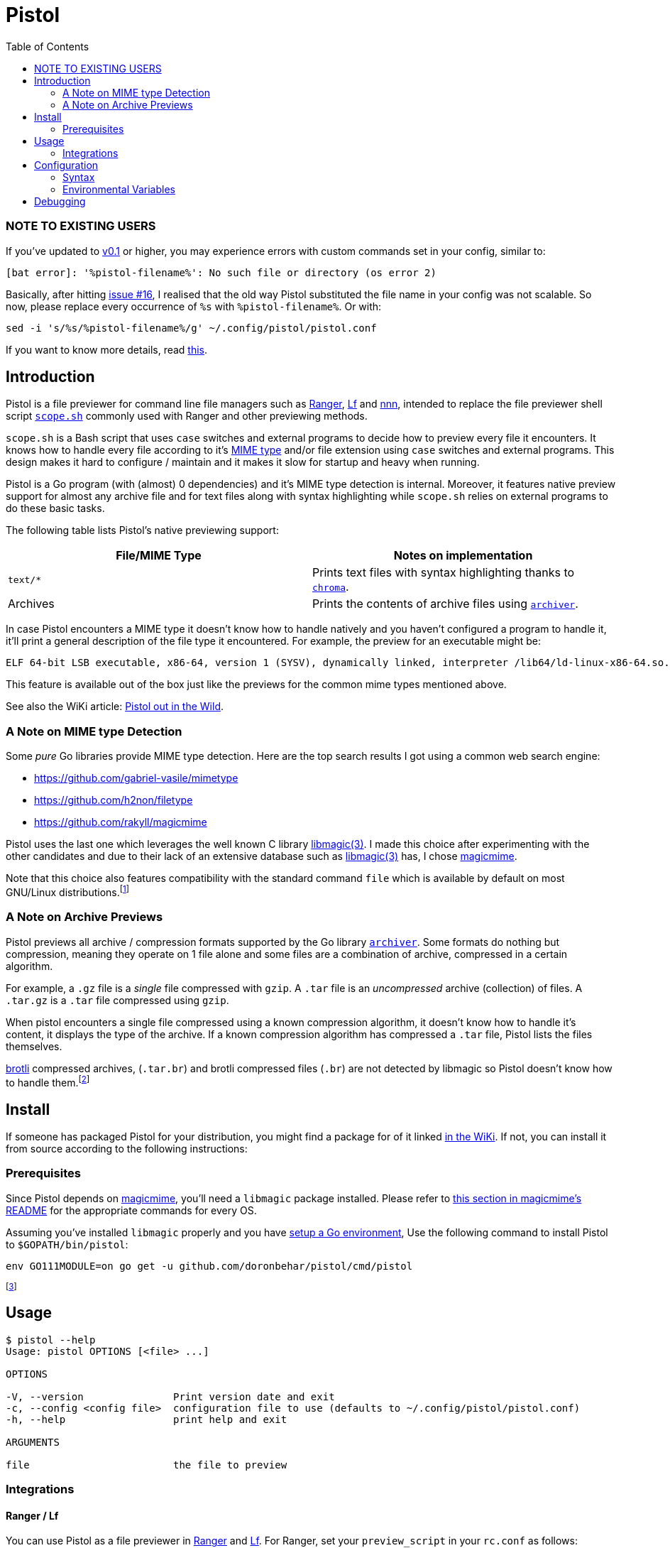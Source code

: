= Pistol
:toc:

=== NOTE TO EXISTING USERS

If you’ve updated to https://github.com/doronbehar/pistol/releases[v0.1]
or higher, you may experience errors with custom commands set in your
config, similar to:

....
[bat error]: '%pistol-filename%': No such file or directory (os error 2)
....

Basically, after hitting
https://github.com/doronbehar/pistol/issues/16[issue #16], I realised
that the old way Pistol substituted the file name in your config was not
scalable. So now, please replace every occurrence of `%s` with
`%pistol-filename%`. Or with:

[source,sh]
----
sed -i 's/%s/%pistol-filename%/g' ~/.config/pistol/pistol.conf
----

If you want to know more details, read
https://github.com/doronbehar/pistol/issues/16#issuecomment-614471555[this].

== Introduction

Pistol is a file previewer for command line file managers such as
https://ranger.github.io/[Ranger], https://github.com/gokcehan/lf[Lf] and
https://github.com/jarun/nnn[nnn], intended to replace the file previewer shell
script
https://github.com/ranger/ranger/blob/v1.9.2/ranger/data/scope.sh[`scope.sh`]
commonly used with Ranger and other previewing methods.

`scope.sh` is a Bash script that uses `case` switches and external
programs to decide how to preview every file it encounters. It knows how
to handle every file according to it’s
https://en.wikipedia.org/wiki/Media_type[MIME type] and/or file
extension using `case` switches and external programs. This design makes
it hard to configure / maintain and it makes it slow for startup and
heavy when running.

Pistol is a Go program (with (almost) 0 dependencies) and it’s MIME type
detection is internal. Moreover, it features native preview support for
almost any archive file and for text files along with syntax
highlighting while `scope.sh` relies on external programs to do these
basic tasks.

The following table lists Pistol’s native previewing support:

[cols=",",options="header",]
|===
|File/MIME Type |Notes on implementation
|`text/*` |Prints text files with syntax highlighting thanks to
https://github.com/alecthomas/chroma[`chroma`].

|Archives |Prints the contents of archive files using
https://github.com/mholt/archiver[`archiver`].
|===

In case Pistol encounters a MIME type it doesn’t know how to handle
natively and you haven’t configured a program to handle it, it’ll print
a general description of the file type it encountered. For example, the
preview for an executable might be:

....
ELF 64-bit LSB executable, x86-64, version 1 (SYSV), dynamically linked, interpreter /lib64/ld-linux-x86-64.so.2, BuildID[sha1]=a34861a1ae5358dc1079bc239df9dfe4830a8403, for GNU/Linux 3.2.0, not stripped
....

This feature is available out of the box just like the previews for the
common mime types mentioned above.

See also the WiKi article:
https://github.com/doronbehar/pistol/wiki/Pistol-out-in-the-wild[Pistol out in
the Wild].

=== A Note on MIME type Detection

Some _pure_ Go libraries provide MIME type detection. Here are the top
search results I got using a common web search engine:

* https://github.com/gabriel-vasile/mimetype
* https://github.com/h2non/filetype
* https://github.com/rakyll/magicmime

Pistol uses the last one which leverages the well known C library
http://linux.die.net/man/3/libmagic[libmagic(3)]. I made this choice
after experimenting with the other candidates and due to their lack of
an extensive database such as
http://linux.die.net/man/3/libmagic[libmagic(3)] has, I chose
https://github.com/rakyll/magicmime[magicmime].

Note that this choice also features compatibility with the standard
command `file` which is available by default on most GNU/Linux
distributions.footnote:[Considering Pistol’s indirect dependence on
http://linux.die.net/man/3/libmagic[libmagic(3)], I will never take the
trouble to personally try and make it work on Windows natively. If
you’ll succeed in the heroic task of compiling libmagic for Windows and
teach https://github.com/rakyll/magicmime[magicmime] to use it, please
let me know.]

=== A Note on Archive Previews

Pistol previews all archive / compression formats supported by the Go
library https://github.com/mholt/archiver[`archiver`]. Some formats do
nothing but compression, meaning they operate on 1 file alone and some
files are a combination of archive, compressed in a certain algorithm.

For example, a `.gz` file is a _single_ file compressed with `gzip`. A
`.tar` file is an _uncompressed_ archive (collection) of files. A
`.tar.gz` is a `.tar` file compressed using `gzip`.

When pistol encounters a single file compressed using a known
compression algorithm, it doesn’t know how to handle it’s content, it
displays the type of the archive. If a known compression algorithm has
compressed a `.tar` file, Pistol lists the files themselves.

https://en.wikipedia.org/wiki/Brotli[brotli] compressed archives,
(`.tar.br`) and brotli compressed files (`.br`) are not detected by
libmagic so Pistol doesn’t know how to handle them.footnote:[https://bugs.astron.com/view.php?id=111[`file` bug report];
https://github.com/google/brotli/issues/727[`brotli` bug report].]

== Install

If someone has packaged Pistol for your distribution, you might find a
package for of it linked
https://github.com/doronbehar/pistol/wiki/Distributions'-Packages[in
the WiKi]. If not, you can install it from source according to the
following instructions:

=== Prerequisites

Since Pistol depends on https://github.com/rakyll/magicmime[magicmime],
you’ll need a `libmagic` package installed. Please refer to
https://github.com/rakyll/magicmime/tree/v0.1.0#prerequisites[this
section in magicmime’s README] for the appropriate commands for every
OS.

Assuming you’ve installed `libmagic` properly and you have
https://golang.org/doc/install[setup a Go environment], Use the
following command to install Pistol to `$GOPATH/bin/pistol`:

[source,sh]
----
env GO111MODULE=on go get -u github.com/doronbehar/pistol/cmd/pistol
----

footnote:[`env GO111MODULE=on` is needed due to a recent bug / issue
https://github.com/golang/go/issues/31529[with Go], see
https://github.com/doronbehar/pistol/issues/6[#6] for more details.]

== Usage

....
$ pistol --help
Usage: pistol OPTIONS [<file> ...]

OPTIONS

-V, --version               Print version date and exit
-c, --config <config file>  configuration file to use (defaults to ~/.config/pistol/pistol.conf)
-h, --help                  print help and exit

ARGUMENTS

file                        the file to preview
....

=== Integrations

==== Ranger / Lf

You can use Pistol as a file previewer in
https://ranger.github.io/[Ranger] and
https://github.com/gokcehan/lf[Lf]. For Ranger, set your
`preview_script` in your `rc.conf` as follows:

....
set preview_script ~/.go/bin/pistol
....

The same goes for Lf, but in `lfrc`:

....
set previewer ~/.go/bin/pistol
....

==== fzf

If you use https://github.com/junegunn/fzf[fzf] to search for files, you
can tell it to use `pistol` as the previewer. For example, the following
command edits with your `$EDITOR` selected python file(s) using `pistol`
as a previewer:

[source,sh]
----
$EDITOR "$(find -name '*.py' | fzf --preview='pistol {}')"
----

== Configuration

Although Pistol previews files of certain MIME types by default, it
doesn’t force you to use these internal previewers for these MIME types.
You can change this behaviour by writing a configuration file in
`$XDG_CONFIG_HOME/pistol/pistol.conf` (or
`~/.config/pistol/pistol.conf`) with the syntax as explained below.

=== Syntax

You can configure preview commands according to file path or mime type
regex. The 1st word may is always interpreted first as a mime type regex
such as: `text/*`.

If a line is not matched but the 1st word is exactly `fpath`, then the
2nd argument is interpreted as a file path regex, such as:
`/var/src/.*/README.md`.

On every line, whether you used `fpath` or not, the next arguments are
the command’s arguments, where `%pistol-filename%` is substituted by
`pistol` to the file at question. You’ll see more examples in the
following sections.

Both regular expressions (for file paths and for mime types) are
interpreted by the https://golang.org/pkg/regexp/#Match[built-in
library’s `regexp.match`]. Please refer to
https://golang.org/pkg/regexp/syntax[this link] for the full reference
regarding syntax.

==== Matching Mime Types

You can inspect the MIME type of any file on a GNU/Linux OS and on Mac
OS with the command `file --mime-type <file>`.

For example, say you wish to replace Pistol’s internal text previewer
with that of https://github.com/sharkdp/bat[bat]’s, you’d put the
following in your `pistol.conf`:

....
text/* bat --paging=never --color=always %pistol-filename%
....

Naturally, your configuration file overrides the internal previewers.

Here’s another example which features http://w3m.sourceforge.net/[w3m]
as an HTML previewer:

....
text/html w3m -T text/html -dump %pistol-filename%
....

And here’s an example that leverages `ls` for printing directories’
contents:

....
inode/directory ls -l --color %pistol-filename%
....

==== Matching File Path

For example, say you wish to preview all files that reside in a certain
`./bin` directory with https://github.com/sharkdp/bat[bat]’s syntax
highlighting for bash. You could use:

....
fpath /var/src/my-bash-project/bin/[^/]+$ bat --map-syntax :bash --paging=never --color=always %pistol-filename%
....

==== A Note on RegEx matching

When Pistol parses your configuration file, as soon as it finds a match
be it a file path match or a mime type match, it stops parsing it and it
invokes the command written on the rest of the line. Therefor, if you
wish to use the examples from above which use `w3m` and `bat`, you’ll
need to put `w3m`’s line *before* `bat`’s line. Since otherwise,
`text/*` will be matched first and `text/html` won’t be checked at all.

Similarly, you’d probably want to put `fpath` lines at the top.

Of course that this is a mere example, the same may apply to any regular
expressions you’d choose to match against.

For a list of the internal regular expressions tested against when
Pistol reverts to it’s native previewers, read the file
https://github.com/doronbehar/pistol/blob/master/internal_writers/map.go#L8-L12[`internal_writers/map.go`].

More examples can be found in
https://github.com/doronbehar/pistol/wiki/Config-examples[this WiKi
page].

==== Quoting and Shell Piping

Pistol is pretty dumb when it parses your config, it splits all line by
spaces, meaning that e.g:

[source,config]
----
application/json jq '.' %pistol-filename%
----

This will result in an error by https://github.com/stedolan/jq[`jq`]:

....
jq: error: syntax error, unexpected INVALID_CHARACTER, expecting $end (Unix shell quoting issues?) at <top-level>, line 1:
'.'
jq: 1 compile error
....

Indicating that `jq` got a literal `'.'`. When you run in your shell
`jq '.' file.json` you don’t get an error because your shell is
stripping the quotes around `.`. However, Pistol is not smarter then
your shell because if you’d try for example:

[source,config]
----
application/json jq '.[] | .' %pistol-filename%
----

That would be equivalent to running in the typical shell:

[source,sh]
----
jq "\'.[]" "|" ".'" file.json
----

That’s because Pistol doesn’t consider your quotes as interesting
instructions, it just splits words by spaces. Hence, to overcome this
disability, you can use:

[source,config]
----
application/json sh: jq '.' %pistol-filename%
----

Thanks to the `sh:` keyword at the beginning of the command’s
definition, the rest of the line goes straight as a single argument to
`sh -c`.

You can worry not about quoting / escaping the rest of the line - it’s
not like when you run e.g `sh -c 'command'` in your shell where you need
to make sure single quotes are escaped or not used at all inside
`command`.

More over, with `sh:` you can use shell pipes:

[source,config]
----
fpath .*.md$ sh: bat --paging=never --color=always %pistol-filename% | head -8
----

=== Environmental Variables

Pistol’s internal previewer for text files includes syntax highlighting
thanks to the Go library https://github.com/alecthomas/chroma[chroma].
You can customize Pistol’s syntax highlighting formatting and style
through environmental variables.

==== Chroma Formatters

The term _formatter_ refers to the way the given file is presented in
the terminal. These include:

* `terminal`: The default formatter that uses terminal control codes to
change colors between every key word. This formatter has 8 colors and
it’s the default.
* `terminal256`: Same as `terminal` but with 256 colors available.
* `terminal16m`: Same as `terminal` but with 24 Bits colors i.e
True-Color.

Other formatters include `json`, and `html` but I’d be surprised if
you’ll find them useful for Pistol’s purpose.

To tell Pistol to use a specific formatter, set
`PISTOL_CHROMA_FORMATTER` in your environment, e.g:

[source,sh]
----
export PISTOL_CHROMA_FORMATTER=terminal16m
----

Recent versions of https://github.com/gokcehan/lf[Lf] support
https://github.com/gokcehan/lf/pull/93[256 colors] in it’s preview
window. AFAIKfootnote:[I don’t use Ranger anymore, ever since I moved to Lf. If you have
evidence it does support 256 colors, let me know and I’ll change the
default.], https://ranger.github.io/[Ranger] supports 8
colors and Lf’s `color256` isn’t enabled by default.

Therefor, I decided that it’ll be best to keep this variable unset in
your general environment. If you do set `color256` in your `lfrc`, you
may feel free to set `PISTOL_CHROMA_FORMATTER` in your environment.

==== Chroma Styles

The term _style_ refers to the set of colors used to print a given file.
the chroma project documents all styles
https://xyproto.github.io/splash/docs/all.html[here] and
https://xyproto.github.io/splash/docs/longer/all.html[here].

The default style used by Pistol is `pygments`. To tell Pistol to use a
specific style set `PISTOL_CHROMA_STYLE` in your environment, e.g:

[source,sh]
----
export PISTOL_CHROMA_STYLE=monokai
----

== Debugging

Can’t figure out way does Pistol acts the way he does? You can run
pistol with:

[source,sh]
----
env PISTOL_DEBUG=1 pistol test-file
----

And you should be able to see messages that may give you a clue.
